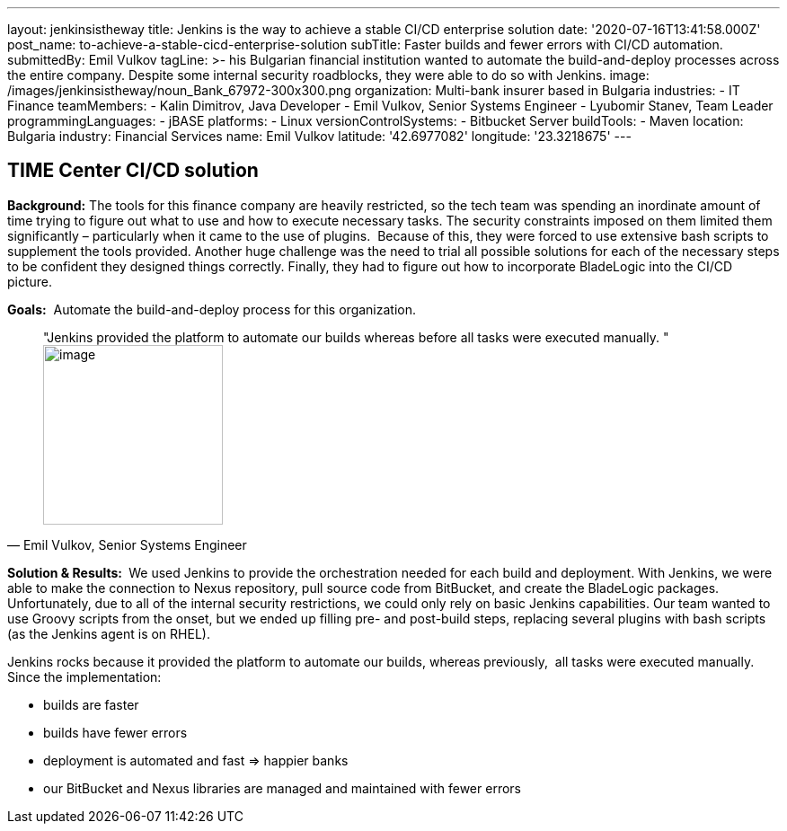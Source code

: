 ---
layout: jenkinsistheway
title: Jenkins is the way to achieve a stable CI/CD enterprise solution
date: '2020-07-16T13:41:58.000Z'
post_name: to-achieve-a-stable-cicd-enterprise-solution
subTitle: Faster builds and fewer errors with CI/CD automation.
submittedBy: Emil Vulkov
tagLine: >-
  his Bulgarian financial institution wanted to automate the build-and-deploy
  processes across the entire company. Despite some internal security
  roadblocks, they were able to do so with Jenkins.
image: /images/jenkinsistheway/noun_Bank_67972-300x300.png
organization: Multi-bank insurer based in Bulgaria
industries:
  - IT Finance
teamMembers:
  - Kalin Dimitrov, Java Developer
  - Emil Vulkov, Senior Systems Engineer
  - Lyubomir Stanev, Team Leader
programmingLanguages:
  - jBASE
platforms:
  - Linux
versionControlSystems:
  - Bitbucket Server
buildTools:
  - Maven
location: Bulgaria
industry: Financial Services
name: Emil Vulkov
latitude: '42.6977082'
longitude: '23.3218675'
---

== TIME Center CI/CD solution




*Background:* The tools for this finance company are heavily restricted, so the tech team was spending an inordinate amount of time trying to figure out what to use and how to execute necessary tasks. The security constraints imposed on them limited them significantly – particularly when it came to the use of plugins.  Because of this, they were forced to use extensive bash scripts to supplement the tools provided. Another huge challenge was the need to trial all possible solutions for each of the necessary steps to be confident they designed things correctly. Finally, they had to figure out how to incorporate BladeLogic into the CI/CD picture.

*Goals:*  Automate the build-and-deploy process for this organization.





[.testimonal]
[quote, "Emil Vulkov, Senior Systems Engineer"]
"Jenkins provided the platform to automate our builds whereas before all tasks were executed manually. "
image:/images/jenkinsistheway/Jenkins-logo.png[image,width=200,height=200]


*Solution & Results: * We used Jenkins to provide the orchestration needed for each build and deployment. With Jenkins, we were able to make the connection to Nexus repository, pull source code from BitBucket, and create the BladeLogic packages.  Unfortunately, due to all of the internal security restrictions, we could only rely on basic Jenkins capabilities. Our team wanted to use Groovy scripts from the onset, but we ended up filling pre- and post-build steps, replacing several plugins with bash scripts (as the Jenkins agent is on RHEL).  

Jenkins rocks because it provided the platform to automate our builds, whereas previously,  all tasks were executed manually.  Since the implementation:

* builds are faster
* builds have fewer errors
* deployment is automated and fast => happier banks
* our BitBucket and Nexus libraries are managed and maintained with fewer errors
